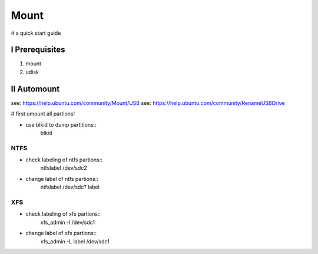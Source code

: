 Mount
=====

# a quick start guide


I Prerequisites
---------------

1. mount
2. udisk


II Automount
------------

see: https://help.ubuntu.com/community/Mount/USB
see: https://help.ubuntu.com/community/RenameUSBDrive

# first umount all partions!

+ use blkid to dump partitions::
        blkid


NTFS
^^^^

+ check labeling of ntfs partions::
        ntfslabel /dev/sdc2

+ change label of ntfs partions::
        ntfslabel /dev/sdc? label


XFS
^^^

+ check labeling of xfs partions::
        xfs_admin -l /dev/sdc1

+ change label of xfs partions::
        xfs_admin -L label /dev/sdc1



